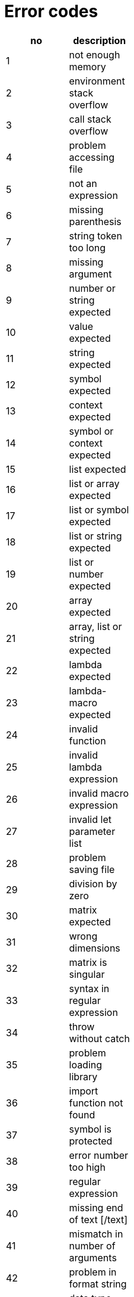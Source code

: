 Error codes
===========

[cols="1<,10<",width="25%",options="header",]
|====================================
|no |description
|1  |not enough memory
|2  |environment stack overflow
|3  |call stack overflow
|4  |problem accessing file
|5  |not an expression
|6  |missing parenthesis
|7  |string token too long
|8  |missing argument
|9  |number or string expected
|10 |value expected
|11 |string expected
|12 |symbol expected
|13 |context expected
|14 |symbol or context expected
|15 |list expected
|16 |list or array expected
|17 |list or symbol expected
|18 |list or string expected
|19 |list or number expected
|20 |array expected
|21 |array, list or string expected
|22 |lambda expected
|23 |lambda-macro expected
|24 |invalid function
|25 |invalid lambda expression
|26 |invalid macro expression
|27 |invalid let parameter list
|28 |problem saving file
|29 |division by zero
|30 |matrix expected
|31 |wrong dimensions
|32 |matrix is singular
|33 |syntax in regular expression
|34 |throw without catch
|35 |problem loading library
|36 |import function not found
|37 |symbol is protected
|38 |error number too high
|39 |regular expression
|40 |missing end of text [/text]
|41 |mismatch in number of arguments
|42 |problem in format string
|43 |data type and format don't match
|44 |invalid parameter
|45 |invalid parameter: 0.0
|46 |invalid parameter: NaN
|47 |invalid UTF8 string
|48 |illegal parameter type
|49 |symbol not in MAIN context
|50 |symbol not in current context
|51 |target cannot be MAIN
|52 |list index out of bounds
|53 |array index out of bounds
|54 |string index out of bounds
|55 |nesting level too deep
|56 |list reference changed
|57 |invalid syntax
|58 |user error
|59 |user reset -
|60 |received SIGINT -
|61 |function is not reentrant
|62 |local symbol is protected
|63 |no reference found
|64 |list is empty
|65 |I/O error
|66 |working directory not found
|67 |invalid PID
|68 |cannot open socket pair
|69 |cannot fork process
|70 |no comm channel found
|====================================

Error codes extended FFI
------------------------

[cols="1<,10<",width="25%",options="header",]
|============================
|no |description
|71 |FFI preparation failed
|72 |invalid FFI type
|73 |FFI struct expected
|============================

TCP/IP and UDP Error Codes
--------------------------

[cols="1<,10<",width="25%",options="header",]
|=====================================
|no  |description
|1   |Cannot open socket
|2   |DNS resolution failed
|3   |Not a valid service
|4   |Connection failed
|5   |Accept failed
|6   |Connection closed
|7   |Connection broken
|8   |Socket send() failed
|9   |Socket recv() failed
|10  |Cannot bind socket
|11  |Too many sockets in net-select
|12  |Listen failed
|13  |Badly formed IP
|14  |Select failed
|15  |Peek failed
|16  |Not a valid socket
|17  |Cannot unblock socket
|18  |Operation timed out
|19  |HTTP bad formed URL
|20  |HTTP file operation failed
|21  |HTTP transfer failed
|22  |HTTP invalid response from server
|23  |HTTP no response from server
|24  |HTTP document empty
|25  |HTTP error in header
|26  |HTTP error in chunked format
|=====================================

// vim: set tw=72 cms=//%s :

